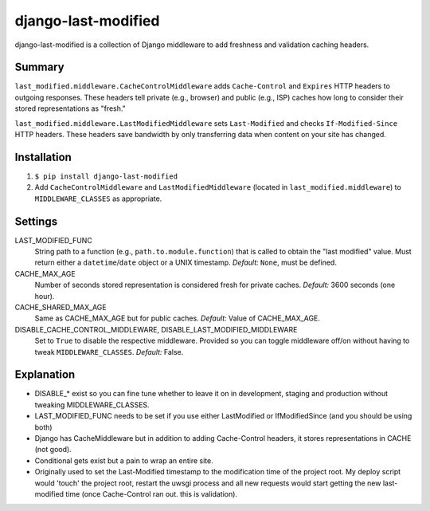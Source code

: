 django-last-modified
====================

django-last-modified is a collection of Django middleware to add
freshness and validation caching headers.

Summary
-------

``last_modified.middleware.CacheControlMiddleware`` adds
``Cache-Control`` and ``Expires`` HTTP headers to outgoing
responses. These headers tell private (e.g., browser) and public
(e.g., ISP) caches how long to consider their stored representations
as "fresh."

``last_modified.middleware.LastModifiedMiddleware`` sets
``Last-Modified`` and checks ``If-Modified-Since`` HTTP headers. These
headers save bandwidth by only transferring data when content on your
site has changed.

Installation
------------

1) ``$ pip install django-last-modified``

2) Add ``CacheControlMiddleware`` and ``LastModifiedMiddleware``
   (located in ``last_modified.middleware``) to ``MIDDLEWARE_CLASSES`` as
   appropriate.

Settings
--------

LAST_MODIFIED_FUNC
  String path to a function (e.g., ``path.to.module.function``) that
  is called to obtain the "last modified" value. Must return either a
  ``datetime``/``date`` object or a UNIX timestamp. *Default:* ``None``,
  must be defined.

CACHE_MAX_AGE
  Number of seconds stored representation is considered fresh for
  private caches. *Default:* 3600 seconds (one hour).

CACHE_SHARED_MAX_AGE
  Same as CACHE_MAX_AGE but for public caches. *Default:* Value of
  CACHE_MAX_AGE.

DISABLE_CACHE_CONTROL_MIDDLEWARE, DISABLE_LAST_MODIFIED_MIDDLEWARE
  Set to ``True`` to disable the respective middleware. Provided so
  you can toggle middleware off/on without having to tweak
  ``MIDDLEWARE_CLASSES``. *Default:* False.

Explanation
-----------

- DISABLE_* exist so you can fine tune whether to leave it on in
  development, staging and production without tweaking MIDDLEWARE_CLASSES.

- LAST_MODIFIED_FUNC needs to be set if you use either LastModified or
  IfModifiedSince (and you should be using both)

- Django has CacheMiddleware but in addition to adding Cache-Control
  headers, it stores representations in CACHE (not good).

- Conditional gets exist but a pain to wrap an entire site.

- Originally used to set the Last-Modified timestamp to the
  modification time of the project root. My deploy script would
  'touch' the project root, restart the uwsgi process and all new
  requests would start getting the new last-modified time (once
  Cache-Control ran out. this is validation).

